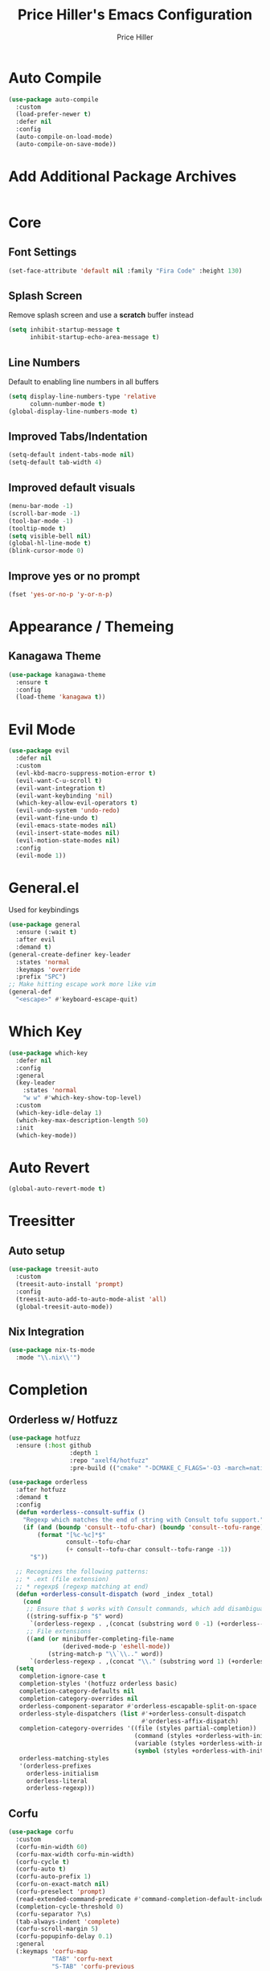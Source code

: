 #+TITLE: Price Hiller's Emacs Configuration
#+AUTHOR: Price Hiller
#+EMAIL: price@orion-technologies.io
#+OPTIONS: num:nil

* Auto Compile

#+begin_src emacs-lisp
  (use-package auto-compile
    :custom
    (load-prefer-newer t)
    :defer nil
    :config
    (auto-compile-on-load-mode)
    (auto-compile-on-save-mode))
#+end_src

* Add Additional Package Archives
#+begin_src emacs-lisp
#+end_src

* Core

** Font Settings
#+begin_src emacs-lisp
  (set-face-attribute 'default nil :family "Fira Code" :height 130)
#+end_src

** Splash Screen
Remove splash screen and use a *scratch* buffer instead
#+begin_src emacs-lisp
  (setq inhibit-startup-message t
        inhibit-startup-echo-area-message t)
#+end_src

** Line Numbers
Default to enabling line numbers in all buffers
#+begin_src emacs-lisp
  (setq display-line-numbers-type 'relative
        column-number-mode t)
  (global-display-line-numbers-mode t)
#+end_src

** Improved Tabs/Indentation
#+begin_src emacs-lisp
  (setq-default indent-tabs-mode nil)
  (setq-default tab-width 4)
#+end_src

** Improved default visuals
#+begin_src emacs-lisp
  (menu-bar-mode -1)
  (scroll-bar-mode -1)
  (tool-bar-mode -1)
  (tooltip-mode t)
  (setq visible-bell nil)
  (global-hl-line-mode t)
  (blink-cursor-mode 0)
#+end_src

** Improve yes or no prompt

#+begin_src emacs-lisp
  (fset 'yes-or-no-p 'y-or-n-p)
#+end_src

* Appearance / Themeing

** Kanagawa Theme

#+begin_src emacs-lisp
  (use-package kanagawa-theme
    :ensure t
    :config
    (load-theme 'kanagawa t))
#+end_src

* Evil Mode
#+begin_src emacs-lisp
  (use-package evil
    :defer nil
    :custom
    (evl-kbd-macro-suppress-motion-error t)
    (evil-want-C-u-scroll t)
    (evil-want-integration t)
    (evil-want-keybinding 'nil)
    (which-key-allow-evil-operators t)
    (evil-undo-system 'undo-redo)
    (evil-want-fine-undo t)
    (evil-emacs-state-modes nil)
    (evil-insert-state-modes nil)
    (evil-motion-state-modes nil)
    :config
    (evil-mode 1))
#+end_src

* General.el
Used for keybindings
#+begin_src emacs-lisp
  (use-package general
    :ensure (:wait t)
    :after evil
    :demand t)
  (general-create-definer key-leader
    :states 'normal
    :keymaps 'override
    :prefix "SPC")
  ;; Make hitting escape work more like vim
  (general-def
    "<escape>" #'keyboard-escape-quit)
#+end_src

* Which Key
#+begin_src emacs-lisp
  (use-package which-key
    :defer nil
    :config
    :general
    (key-leader
      :states 'normal
      "w w" #'which-key-show-top-level)
    :custom
    (which-key-idle-delay 1)
    (which-key-max-description-length 50)
    :init
    (which-key-mode))
#+end_src

* Auto Revert

#+begin_src emacs-lisp
  (global-auto-revert-mode t)
#+end_src

* Treesitter
** Auto setup
#+begin_src emacs-lisp
  (use-package treesit-auto
    :custom
    (treesit-auto-install 'prompt)
    :config
    (treesit-auto-add-to-auto-mode-alist 'all)
    (global-treesit-auto-mode))
#+end_src

** Nix Integration
#+begin_src emacs-lisp
  (use-package nix-ts-mode
    :mode "\\.nix\\'")
#+end_src

* Completion

** Orderless w/ Hotfuzz
#+begin_src emacs-lisp
  (use-package hotfuzz
    :ensure (:host github
                   :depth 1
                   :repo "axelf4/hotfuzz"
                   :pre-build (("cmake" "-DCMAKE_C_FLAGS='-O3 -march=native'" ".") ("cmake" "--build" "."))))

  (use-package orderless
    :after hotfuzz
    :demand t
    :config
    (defun +orderless--consult-suffix ()
      "Regexp which matches the end of string with Consult tofu support."
      (if (and (boundp 'consult--tofu-char) (boundp 'consult--tofu-range))
          (format "[%c-%c]*$"
                  consult--tofu-char
                  (+ consult--tofu-char consult--tofu-range -1))
        "$"))

    ;; Recognizes the following patterns:
    ;; * .ext (file extension)
    ;; * regexp$ (regexp matching at end)
    (defun +orderless-consult-dispatch (word _index _total)
      (cond
       ;; Ensure that $ works with Consult commands, which add disambiguation suffixes
       ((string-suffix-p "$" word)
        `(orderless-regexp . ,(concat (substring word 0 -1) (+orderless--consult-suffix))))
       ;; File extensions
       ((and (or minibuffer-completing-file-name
                 (derived-mode-p 'eshell-mode))
             (string-match-p "\\`\\.." word))
        `(orderless-regexp . ,(concat "\\." (substring word 1) (+orderless--consult-suffix))))))
    (setq
     completion-ignore-case t
     completion-styles '(hotfuzz orderless basic)
     completion-category-defaults nil
     completion-category-overrides nil
     orderless-component-separator #'orderless-escapable-split-on-space
     orderless-style-dispatchers (list #'+orderless-consult-dispatch
                                       #'orderless-affix-dispatch)
     completion-category-overrides '((file (styles partial-completion))
                                     (command (styles +orderless-with-initialism))
                                     (variable (styles +orderless-with-initialism))
                                     (symbol (styles +orderless-with-initialism)))
     orderless-matching-styles
     '(orderless-prefixes
       orderless-initialism
       orderless-literal
       orderless-regexp)))
#+end_src

** Corfu
#+begin_src emacs-lisp
  (use-package corfu
    :custom
    (corfu-min-width 60)
    (corfu-max-width corfu-min-width)
    (corfu-cycle t)
    (corfu-auto t)
    (corfu-auto-prefix 1)
    (corfu-on-exact-match nil)
    (corfu-preselect 'prompt)
    (read-extended-command-predicate #'command-completion-default-include-p)
    (completion-cycle-threshold 0)
    (corfu-separator ?\s)
    (tab-always-indent 'complete)
    (corfu-scroll-margin 5)
    (corfu-popupinfo-delay 0.1)
    :general
    (:keymaps 'corfu-map
              "TAB" 'corfu-next
              "S-TAB" 'corfu-previous
              "S-SPC" 'corfu-insert-separator
              "<escape>" 'corfu-quit
              "<return>" 'corfu-insert
              "M-d" 'corfu-show-documentation
              "M-d" 'corfu-show-location)
    :init
    (global-corfu-mode)
    (corfu-history-mode)
    (corfu-popupinfo-mode))
#+end_src

** Cape
#+begin_src emacs-lisp
  (use-package cape
    :ensure (:host github
                   :repo "minad/cape"
                   :depth 1)
    :init
    ;; Add to the global default value of `completion-at-point-functions' which is
    ;; used by `completion-at-point'.  The order of the functions matters, the
    ;; first function returning a result wins.  Note that the list of buffer-local
    ;; completion functions takes precedence over the global list.
    (add-to-list 'completion-at-point-functions #'cape-dabbrev)
    (add-to-list 'completion-at-point-functions #'cape-file)
    (add-to-list 'completion-at-point-functions #'cape-elisp-block)
    (add-to-list 'completion-at-point-functions #'cape-keyword)
    (add-to-list 'completion-at-point-functions #'cape-elisp-symbol)
    (add-to-list 'completion-at-point-functions #'cape-elisp-block)
    (add-to-list 'completion-at-point-functions #'cape-tex)
    (add-to-list 'completion-at-point-functions #'cape-emoji))
#+end_src

** Marginalia
#+begin_src emacs-lisp
  (use-package marginalia
                                          ; :ensure (:host github
                                          ;                :depth 1
                                          ;                :repo "minad/marginalia")
    :general
    (:keymaps 'minibuffer-local-map
              "M-A"  #'marginalia-cycle)
    :custom
    (marginalia-max-relative-age 0)
    (marginalia-align #'center)
    :init
    (marginalia-mode))
#+end_src

** Completion Icons
#+begin_src emacs-lisp
  (use-package kind-icon
    :ensure t
    :after corfu nerd-icons
    :custom
    (kind-icon-use-icons nil)
    (kind-icon-default-face 'corfu-default) ; to compute blended backgrounds correctly
    (kind-icon-mapping
     `(
       (array ,(nerd-icons-codicon "nf-cod-symbol_array") :face font-lock-type-face)
       (boolean ,(nerd-icons-codicon "nf-cod-symbol_boolean") :face font-lock-builtin-face)
       (class ,(nerd-icons-codicon "nf-cod-symbol_class") :face font-lock-type-face)
       (color ,(nerd-icons-codicon "nf-cod-symbol_color") :face success)
       (command ,(nerd-icons-codicon "nf-cod-terminal") :face default)
       (constant ,(nerd-icons-codicon "nf-cod-symbol_constant") :face font-lock-constant-face)
       (constructor ,(nerd-icons-codicon "nf-cod-triangle_right") :face font-lock-function-name-face)
       (enummember ,(nerd-icons-codicon "nf-cod-symbol_enum_member") :face font-lock-builtin-face)
       (enum-member ,(nerd-icons-codicon "nf-cod-symbol_enum_member") :face font-lock-builtin-face)
       (enum ,(nerd-icons-codicon "nf-cod-symbol_enum") :face font-lock-builtin-face)
       (event ,(nerd-icons-codicon "nf-cod-symbol_event") :face font-lock-warning-face)
       (field ,(nerd-icons-codicon "nf-cod-symbol_field") :face font-lock-variable-name-face)
       (file ,(nerd-icons-codicon "nf-cod-symbol_file") :face font-lock-string-face)
       (folder ,(nerd-icons-codicon "nf-cod-folder") :face font-lock-doc-face)
       (interface ,(nerd-icons-codicon "nf-cod-symbol_interface") :face font-lock-type-face)
       (keyword ,(nerd-icons-codicon "nf-cod-symbol_keyword") :face font-lock-keyword-face)
       (macro ,(nerd-icons-codicon "nf-cod-symbol_misc") :face font-lock-keyword-face)
       (magic ,(nerd-icons-codicon "nf-cod-wand") :face font-lock-builtin-face)
       (method ,(nerd-icons-codicon "nf-cod-symbol_method") :face font-lock-function-name-face)
       (function ,(nerd-icons-codicon "nf-cod-symbol_method") :face font-lock-function-name-face)
       (module ,(nerd-icons-codicon "nf-cod-file_submodule") :face font-lock-preprocessor-face)
       (numeric ,(nerd-icons-codicon "nf-cod-symbol_numeric") :face font-lock-builtin-face)
       (operator ,(nerd-icons-codicon "nf-cod-symbol_operator") :face font-lock-comment-delimiter-face)
       (param ,(nerd-icons-codicon "nf-cod-symbol_parameter") :face default)
       (property ,(nerd-icons-codicon "nf-cod-symbol_property") :face font-lock-variable-name-face)
       (reference ,(nerd-icons-codicon "nf-cod-references") :face font-lock-variable-name-face)
       (snippet ,(nerd-icons-codicon "nf-cod-symbol_snippet") :face font-lock-string-face)
       (string ,(nerd-icons-codicon "nf-cod-symbol_string") :face font-lock-string-face)
       (struct ,(nerd-icons-codicon "nf-cod-symbol_structure") :face font-lock-variable-name-face)
       (text ,(nerd-icons-codicon "nf-cod-text_size") :face font-lock-doc-face)
       (typeparameter ,(nerd-icons-codicon "nf-cod-list_unordered") :face font-lock-type-face)
       (type-parameter ,(nerd-icons-codicon "nf-cod-list_unordered") :face font-lock-type-face)
       (unit ,(nerd-icons-codicon "nf-cod-symbol_ruler") :face font-lock-constant-face)
       (value ,(nerd-icons-codicon "nf-cod-symbol_field") :face font-lock-builtin-face)
       (variable ,(nerd-icons-codicon "nf-cod-symbol_variable") :face font-lock-variable-name-face)
       (t ,(nerd-icons-codicon "nf-cod-code") :face font-lock-warning-face)))
    :config
    (add-to-list 'corfu-margin-formatters #'kind-icon-margin-formatter))

  (use-package nerd-icons-completion
    :after marginalia
    :config
    (nerd-icons-completion-mode)
    (add-hook 'marginalia-mode-hook #'nerd-icons-completion-marginalia-setup))
#+end_src

** Vertico
#+begin_src emacs-lisp
  (use-package vertico
    :general
    (:keymaps '(normal insert visual motion)
              "M-." #'vertico-repeat) ; Perfectly return to the state of the last Vertico minibuffer usage
    (:keymaps 'vertico-map
              "C-<return>" #'vertico-insert
              "M-s" #'vertico-next-group
              "M-a" #'vertico-previous-group
              "TAB" #'vertico-next
              [tab] #'vertico-next
              "S-TAB" #'vertico-previous
              [backtab] #'vertico-previous
              "<backspace>" #'vertico-directory-delete-char
              "C-<backspace>" #'vertico-directory-delete-word
              "<return>" #'vertico-directory-enter
              "M-j" #'vertico-quick-insert)
    :hook (minibuffer-setup . vertico-repeat-save) ; Make sure vertico state is saved for `vertico-repeat'
    :custom
    (vertico-count 15)
    (vertico-resize t)
    (vertico-cycle nil)
    (enable-recursive-minibuffers t)
    (vertico-grid-lookahead 50)
    (vertico-buffer-display-action '(display-buffer-reuse-window))
    (vertico-multiform-categories
     '((file reverse)
       (consult-ripgrep buffer)
       (consult-location)
       (imenu buffer)
       (library reverse indexed)
       (org-roam-node reverse indexed)
       (t reverse)))
    (vertico-multiform-commands
     '(("flyspell-correct-*" grid reverse)
       (org-refile grid reverse indexed)
       (consult-yank-pop indexed)
       (consult-lsp-diagnostics)
       ))
    :init
    (defun crm-indicator (args)
      (cons (format "[CRM%s] %s"
                    (replace-regexp-in-string
                     "\\`\\[.*?]\\*\\|\\[.*?]\\*\\'" ""
                     crm-separator)
                    (car args))
            (cdr args)))
    (advice-add #'completing-read-multiple :filter-args #'crm-indicator)

    ;; Do not allow the cursor in the minibuffer prompt
    (setq minibuffer-prompt-properties
          '(read-only t cursor-intangible t face minibuffer-prompt))
    (add-hook 'minibuffer-setup-hook #'cursor-intangible-mode)

    (setq read-extended-command-predicate
          #'command-completion-default-include-p)
    (vertico-mode)
    (vertico-mouse-mode))
#+end_src

** Consult
#+begin_src emacs-lisp
  (use-package consult
    :init
    (advice-add #'register-preview :override #'consult-register-window)
    (setq register-preview-delay 0.5
          register-preview-function #'consult-register-format
          xref-show-xrefs-function #'consult-xref
          xref-show-definitions-function #'consult-xref
          consult-narrow-key "<"
          completion-in-region-function #'consult-completion-in-region)
    :general
    (key-leader
      :states 'normal
      "c" '(nil :which-key "Consult")
      "c b" '(consult-buffer :which-key "Consult: Buffers")
      "c f" '(consult-fd :which-key "Consult: Find File")
      "c r" '(consult-recent-file :which-key "Consult: Recent  Files")))

#+end_src

* Modeline
#+begin_src emacs-lisp
  (use-package doom-modeline
    :custom
    (doom-modeline-height 25)
    (doom-modeline-bar-width 5)
    (doom-modeline-icon t)
    (doom-modeline-major-mode-icon t)
    (doom-modeline-major-mode-color-icon t)
    (doom-modeline-buffer-file-name-style 'truncate-upto-project)
    (doom-modeline-buffer-state-icon t)
    (doom-modeline-buffer-modification-icon t)
    (doom-modeline-minor-modes nil)
    (doom-modeline-enable-word-count nil)
    (doom-modeline-buffer-encoding t)
    (doom-modeline-indent-info nil)
    (doom-modeline-checker-simple-format t)
    (doom-modeline-vcs-max-length 12)
    (doom-modeline-env-version t)
    (doom-modeline-irc-stylize 'identity)
    (doom-modeline-github-timer nil)
    (doom-modeline-gnus-timer nil)
    :config
    (doom-modeline-mode))
#+end_src

* Save Hist
#+begin_src emacs-lisp
(use-package savehist
  :ensure nil
  :init
  (savehist-mode))
#+end_src

* Org Mode
#+begin_src emacs-lisp
  (use-package org
    :hook (org-mode . org-indent-mode)
    :ensure nil
    :defer nil
    :general
    (key-leader
      :states 'normal
      "o" '(nil :which-key "Org"))
    :custom
    (org-agenda-files '("~/Notes" "~/Git/College"))
    (org-hide-emphasis-markers t))

  (use-package org-modern
    :after org
    :config
    (global-org-modern-mode))
#+end_src
